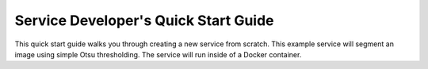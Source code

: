 Service Developer's Quick Start Guide
=====================================

This quick start guide walks you through creating a new service from scratch. This example service will segment an image using simple Otsu thresholding. The service will run inside of a Docker container.


